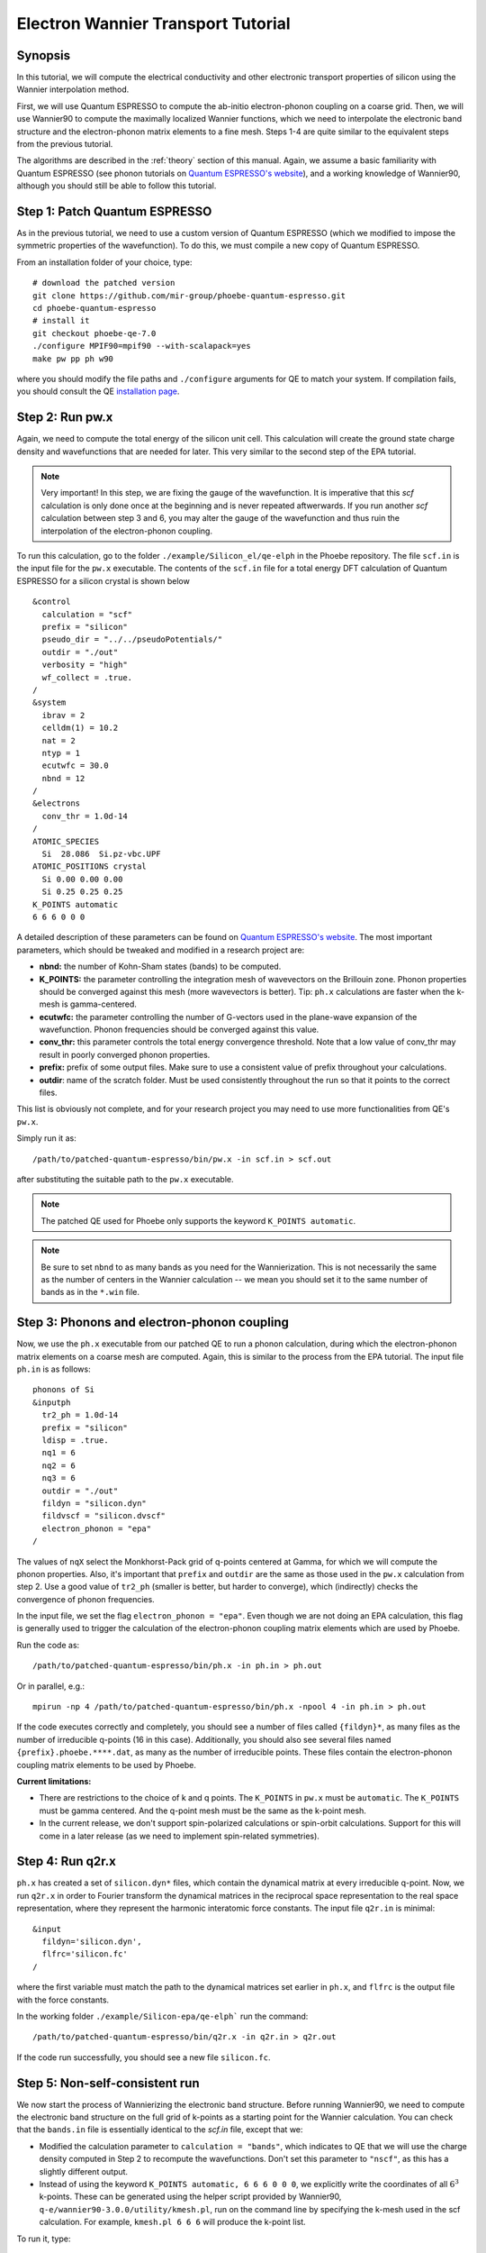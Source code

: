 .. _elWanTransport:

Electron Wannier Transport Tutorial
===================================

Synopsis
--------

In this tutorial, we will compute the electrical conductivity and other electronic transport properties of silicon using the Wannier interpolation method.

First, we will use Quantum ESPRESSO to compute the ab-initio electron-phonon coupling on a coarse grid.
Then, we will use Wannier90 to compute the maximally localized Wannier functions, which we need to interpolate the electronic band structure and the electron-phonon matrix elements to a fine mesh. Steps 1-4 are quite similar to the equivalent steps from the previous tutorial.

The algorithms are described in the :ref:`theory` section of this manual. Again, we assume a basic familiarity with Quantum ESPRESSO (see phonon tutorials on `Quantum ESPRESSO's website <https://www.quantum-espresso.org/resources/tutorials>`__), and a working knowledge of Wannier90, although you should still be able to follow this tutorial.


Step 1: Patch Quantum ESPRESSO
------------------------------
As in the previous tutorial, we need to use a custom version of Quantum ESPRESSO (which we modified to impose the symmetric properties of the wavefunction).
To do this, we must compile a new copy of Quantum ESPRESSO.

From an installation folder of your choice, type::

    # download the patched version
    git clone https://github.com/mir-group/phoebe-quantum-espresso.git
    cd phoebe-quantum-espresso
    # install it
    git checkout phoebe-qe-7.0
    ./configure MPIF90=mpif90 --with-scalapack=yes
    make pw pp ph w90

where you should modify the file paths and ``./configure`` arguments for QE to match your system.
If compilation fails, you should consult the QE `installation page <https://www.quantum-espresso.org/Doc/user_guide/node7.html>`__.



Step 2: Run pw.x
-----------------

Again, we need to compute the total energy of the silicon unit cell.
This calculation will create the ground state charge density and wavefunctions that are needed for later. This very similar to the second step of the EPA tutorial.

.. note::
   Very important! In this step, we are fixing the gauge of the wavefunction.
   It is imperative that this `scf` calculation is only done once at the beginning and is never repeated aftwerwards.
   If you run another `scf` calculation between step 3 and 6, you may alter the gauge of the wavefunction and thus ruin the interpolation of the electron-phonon coupling.

To run this calculation, go to the folder ``./example/Silicon_el/qe-elph`` in the Phoebe repository.
The file ``scf.in`` is the input file for the ``pw.x`` executable.
The contents of the ``scf.in`` file for a total energy DFT calculation of Quantum ESPRESSO for a silicon crystal is shown below ::

  &control
    calculation = "scf"
    prefix = "silicon"
    pseudo_dir = "../../pseudoPotentials/"
    outdir = "./out"
    verbosity = "high"
    wf_collect = .true.
  /
  &system
    ibrav = 2
    celldm(1) = 10.2
    nat = 2
    ntyp = 1
    ecutwfc = 30.0
    nbnd = 12
  /
  &electrons
    conv_thr = 1.0d-14
  /
  ATOMIC_SPECIES
    Si  28.086  Si.pz-vbc.UPF
  ATOMIC_POSITIONS crystal
    Si 0.00 0.00 0.00
    Si 0.25 0.25 0.25
  K_POINTS automatic
  6 6 6 0 0 0

A detailed description of these parameters can be found on `Quantum ESPRESSO's website <https://www.quantum-espresso.org/Doc/INPUT_PW.html>`__.
The most important parameters, which should be tweaked and modified in a research project are:

* **nbnd:** the number of Kohn-Sham states (bands) to be computed.

* **K_POINTS:** the parameter controlling the integration mesh of wavevectors on the Brillouin zone. Phonon properties should be converged against this mesh (more wavevectors is better). Tip: ``ph.x`` calculations are faster when the k-mesh is gamma-centered.

* **ecutwfc:** the parameter controlling the number of G-vectors used in the plane-wave expansion of the wavefunction. Phonon frequencies should be converged against this value.

* **conv_thr:** this parameter controls the total energy convergence threshold. Note that a low value of conv_thr may result in poorly converged phonon properties.

* **prefix:** prefix of some output files. Make sure to use a consistent value of prefix throughout your calculations.

* **outdir**: name of the scratch folder. Must be used consistently throughout the run so that it points to the correct files.

This list is obviously not complete, and for your research project you may need to use more functionalities from QE's ``pw.x``.

Simply run it as::

    /path/to/patched-quantum-espresso/bin/pw.x -in scf.in > scf.out

after substituting the suitable path to the ``pw.x`` executable.

.. note::
   The patched QE used for Phoebe only supports the keyword ``K_POINTS automatic``.

.. note::
   Be sure to set ``nbnd`` to as many bands as you need for the Wannierization. This is not necessarily the same as the number of centers in the Wannier calculation -- we mean you should set it to the same number of bands as in the ``*.win`` file.



Step 3: Phonons and electron-phonon coupling
--------------------------------------------

Now, we use the ``ph.x`` executable from our patched QE to run a phonon calculation, during which the electron-phonon matrix elements on a coarse mesh are computed. Again, this is similar to the process from the EPA tutorial. The input file ``ph.in`` is as follows::

	phonons of Si
	&inputph
	  tr2_ph = 1.0d-14
	  prefix = "silicon"
	  ldisp = .true.
	  nq1 = 6
	  nq2 = 6
	  nq3 = 6
	  outdir = "./out"
	  fildyn = "silicon.dyn"
	  fildvscf = "silicon.dvscf"
	  electron_phonon = "epa"
	/

The values of ``nqX`` select the Monkhorst-Pack grid of q-points centered at Gamma, for which we will compute the phonon properties.
Also, it's important that ``prefix`` and ``outdir`` are the same as those used in the ``pw.x`` calculation from step 2.
Use a good value of ``tr2_ph`` (smaller is better, but harder to converge), which (indirectly) checks the convergence of phonon frequencies.


In the input file, we set the flag ``electron_phonon = "epa"``. Even though we are not doing an EPA calculation, this flag is generally used to trigger the calculation of the electron-phonon coupling matrix elements which are used by Phoebe.

Run the code as::

  /path/to/patched-quantum-espresso/bin/ph.x -in ph.in > ph.out

Or in parallel, e.g.::

  mpirun -np 4 /path/to/patched-quantum-espresso/bin/ph.x -npool 4 -in ph.in > ph.out


If the code executes correctly and completely, you should see a number of files called ``{fildyn}*``, as many files as the number of irreducible q-points (16 in this case).
Additionally, you should also see several files named ``{prefix}.phoebe.****.dat``, as many as the number of irreducible points.
These files contain the electron-phonon coupling matrix elements to be used by Phoebe.

**Current limitations:**

* There are restrictions to the choice of k and q points.
  The ``K_POINTS`` in ``pw.x`` must be ``automatic``. The ``K_POINTS`` must be gamma centered.
  And the q-point mesh must be the same as the k-point mesh.

* In the current release, we don't support spin-polarized calculations or spin-orbit calculations. Support for this will come in a later release (as we need to implement spin-related symmetries).



Step 4: Run q2r.x
-----------------

``ph.x`` has created a set of ``silicon.dyn*`` files, which contain the dynamical matrix at every irreducible q-point.
Now, we run ``q2r.x`` in order to Fourier transform the dynamical matrices in the reciprocal space representation to the real space representation, where they represent the harmonic interatomic force constants.
The input file ``q2r.in`` is minimal::

 &input
   fildyn='silicon.dyn',
   flfrc='silicon.fc'
 /

where the first variable must match the path to the dynamical matrices set earlier in ``ph.x``, and ``flfrc`` is the output file with the force constants.

In the working folder ``./example/Silicon-epa/qe-elph``` run the command::

    /path/to/patched-quantum-espresso/bin/q2r.x -in q2r.in > q2r.out

If the code run successfully, you should see a new file ``silicon.fc``.



Step 5: Non-self-consistent run
-------------------------------

We now start the process of Wannierizing the electronic band structure.
Before running Wannier90, we need to compute the electronic band structure on the full grid of k-points as a starting point for the Wannier calculation.
You can check that the ``bands.in`` file is essentially identical to the `scf.in` file, except that we:

* Modified the calculation parameter to ``calculation = "bands"``, which indicates to QE that we will use the charge density computed in Step 2 to recompute the wavefunctions. Don't set this parameter to ``"nscf"``, as this has a slightly different output.

* Instead of using the keyword ``K_POINTS automatic, 6 6 6 0 0 0``, we explicitly write the coordinates of all :math:`6^3` k-points. These can be generated using the helper script provided by Wannier90, ``q-e/wannier90-3.0.0/utility/kmesh.pl``, run on the command line by specifying the k-mesh used in the scf calculation. For example, ``kmesh.pl 6 6 6`` will produce the k-point list.

To run it, type::

  mpirun -np 4 /path/to/phoebe-quantum-espresso/bin/pw.x -in bands.in > bands.out


Step 6: Wannierization
----------------------

Now, we can Wannierize the band structure in three steps.

First, we run Wannier90 in preprocessing mode::

 /path/to/phoebe-quantum-espresso/bin/wannier90.x -pp si

Then, we convert data from QE to Wannier90. The input file of pw2wannier90 is pretty minimal. Here we name it `pw2wan.in`.::

 &inputpp
   outdir = './out'
   prefix = 'silicon'
   seedname = 'si'
 /

And can be run by::

  mpirun -np 4 /path/to/phoebe-quantum-espresso/bin/pw2wannier90.x -in pw2wan.in > pw2wan.out

Finally, run the actual wannierization::

  mpirun -np 4 /path/to/phoebe-quantum-espresso/bin/wannier90.x si

For your future research project, make sure that ``prefix`` and ``outdir`` are consistent with the ``pw.x`` calculation above, and that ``seedname``, the string following wannier90.x, is consistent with the name of the Wannier90 input file ``{seedname}.win``.
The input file used above to run Wannier90 is a bit more involved::

	write_tb = true
	write_u_matrices = true

  !exclude_bands = 0
	bands_plot        = true

	num_bands         = 12
	num_wann          = 8
	dis_win_max       = 17.d0
	dis_froz_max      = 10.4d0
	dis_num_iter      = 120
	dis_mix_ratio     = 1.d0

	num_iter          = 500
	num_print_cycles  = 50

	begin unit_cell_cart
	bohr
	-5.1000 0.0000 5.1000
	 0.0000 5.1000 5.1000
	-5.1000 5.1000 0.0000
	end unit_cell_cart

	begin atoms_frac
	Si   0.00  0.00   0.00
	Si   0.25  0.25   0.25
	End atoms_frac

	begin projections
	Si : sp3
	end projections

	begin kpoint_path
	L 0.50000  0.50000 0.5000 G 0.00000  0.00000 0.0000
	G 0.00000  0.00000 0.0000 X 0.50000  0.00000 0.5000
	X 0.50000 -0.50000 0.0000 K 0.37500 -0.37500 0.0000
	K 0.37500 -0.37500 0.0000 G 0.00000  0.00000 0.0000
	end kpoint_path

	mp_grid = 6 6 6

  begin kpoints
    0.00000000  0.00000000  0.00000000
    ...
    0.83333333  0.83333333  0.83333333
  end kpoints

The k-point list at the end of the calculation is the same list used in the nscf calculation above, however now we do not want the kpoint weights generated by `kmesh.pl`, so instead, you should generate the k-point list using the command `kmesh.pl 6 6 6 -`. If you want to check that the Wannierization went well, you can use the output coming from the command ``bands_plot = true`` using gnuplot::

	gnuplot ./si_band.gnu --persist


.. note::
   It's important that you set the variables::

     write_tb = true
     write_u_matrices = true

   These will write to file the Hamiltonian in the Wannier representation and the rotation matrices :math:`U` that are needed to run Phoebe.

.. note::
   If you have core states which are below your disentanglement window, you MUST set exclude bands to remove these from the output Wannierization. If you don't set this, Wannier90 does not provide any information about the number of electrons used in the calculation, and you may see errors from Phoebe about your Hamiltonian not having enough bands, or find that your Fermi level in Phoebe is nonsensical.

   If you forgot to set this parameter, you can probably rectify it during the Phoebe calculation by setting the :ref:`numOccupiedStates` input variable to the number of electrons in your DFT calculation - the bands under the disentanglement window. Then make sure the Fermi level calculated by Phoebe approximately matches the one from your scf output."


The variable ``num_bands`` should match the value of ``nbnd`` set in ``scf.in`` and ``nscf.in``.

The variable ``num_wann`` is the number of Wannier functions that are used in the calculation. You should aim to Wannierize bands up to and slightly above the chemical potential. Additionally, as many loops in a transport calculation run over nBands, you also don't want to Wannierize an unnecessary number of bands.

In this input file, we provide the Wannierization disentanglement parameters and the orbital projections (the orbitals which are used as a starting guess for the Wannier orbitals).
The meaning of these quantities is described in the `Wannier90 documentation <http://www.wannier.org/support>`__.
This is the notoriously hard part of a Wannierization procedure, and every different material may present a new challenge.
The Wannier90 tutorials and manual can help you choose these parameters for your research project. For any material you Wannierize, it's very important to check the quality of the Wannierization, as with gnuplot above. Ideally, you should plot the QE band structure and the output Wannier bandstructure on top of each other to see if your calculation was successful.



Step 7: QE to Phoebe conversion
-------------------------------

Now that we have generated all the necessary outputs of QE and Wannier90, we can get started with Phoebe.
In this section, we read all the information scattered throughout the files created above and prepare the electron-phonon coupling for the transport calculation.
In this step, we transform the electron-phonon coupling matrix elements from the Bloch to the Wannier representation.

To understand how this works, let's look at the input file ``qeToPhoebeWannier.in``::

  appName = "elPhQeToPhoebe"
  elPhInterpolation = "wannier"
  phFC2FileName = "silicon.fc"
  electronH0Name = "si_tb.dat"
  wannier90Prefix = "si"
  quantumEspressoPrefix = "silicon"

The key parameters used in this calculation are:

* :ref:`appName` = `"elPhQeToPhoebe"`:
  here we select the app to post-process the electron-phonon coupling files created by the modified version of QE.

* :ref:`elPhInterpolation` = `"wannier"`:
  this selects the post-processing method used to transform the electron-phonon matrix elements. In this case, we select the method which transforms them to the Wannier representation.

* :ref:`phFC2FileName` = `"silicon.fc"`: points to the location of the harmonic force constants file created by ``ph.x``.

* :ref:`electronH0Name` = `"si_tb.dat"`: this parameter, in the form of `{wannier90seedname}_tb.dat`` should point to the file created by Wannier90 due to the ``write_tb = true`` flag. If Wannier90 has disentangled bands, there should also be a file called ``si_tb_dis.dat`` in this directory.

* :ref:`wannier90Prefix` = `"si"`: should match the ``seedname`` value of Wannier90, and it is used to locate various ``./si.*`` files.

* :ref:`quantumEspressoPrefix` = `"silicon"`: this parameter is used to locate and read the files ``./silicon.phoebe.*.dat`` that have been created by ``ph.x``. It should match the prefix parameter specified in the ``pw.x`` and ``ph.x`` input files.


There's no other parameters to tune in this part of the code -- just make sure that Phoebe can locate all these files.
To execute the code::

  export OMP_NUM_THREADS=4
  /path/to/phoebe/build/phoebe -in qeToPhoebeWannier.in -out qeToPhoebeWannier.out

and wait until completion.

Note that this calculation can be memory intensive.
For this reason, we recommend to limit/avoid use of MPI parallelization and use a large number of OMP threads (if you compiled the code with OpenMP. OpenMP is useful, because it allows multiple threads to work on a problem while sharing the memory on a node).

For some large calculations, the electron-phonon coupling tensor may be very large, so that a single MPI process cannot store an entire copy of the tensor in its own memory.
If this is the case (e.g. if some segmentation faults appear), you can try setting the input variable :ref:`distributedElPhCoupling` = `"true"`: this will decrease the memory requirements of the calculation in exchange for a slower calculation, and will parallelize with MPI over the irreducible q-points.

After the code completes, you should see an output file called ``silicon.phoebe.elph.dat`` or ``silicon.phoebe.elph.hdf5`` if you compiled Phoebe with HDF5 support (recommended).


.. _calculateElTransport:

Step 8: Electronic Transport from Wannier interpolation
--------------------------------------------------------

After all this work, it's time to run Phoebe and compute the transport properties.
The input file for computing electronic transport properties::

  appName = "electronWannierTransport"
  phFC2FileName = "silicon.fc"
  sumRuleFC2 = "crystal"
  electronH0Name = "si_tb.dat",
  elphFileName = "silicon.phoebe.elph.hdf5"

  kMesh = [15,15,15]
  temperatures = [300.]
  dopings = [1.e21]

  smearingMethod = "gaussian"
  smearingWidth = 0.5 eV
  windowType = "population"

  scatteringMatrixInMemory=true
  solverBTE = ["iterative","variational","relaxons"]


The notable parameters in this input file are:

* :ref:`appName` = `"electronWannierTransport"`: selects the app for computing electronic transport properties with Wannier interpolation.

* :ref:`phFC2FileName` = `"silicon.fc"`: points to the location of the harmonic force constants file created by ``ph.x``.

* :ref:`sumRuleFC2`: impose translational invariance on the force constants, so that acoustic phonon frequencies go to zero at the gamma point.

* :ref:`electronH0Name`: points to the ``si_tb.dat`` file created by Wannier90, which contains the electron Hamiltonian in the Wannier representation.

* :ref:`elphFileName`: is the path to the file containing the electron-phonon coupling, which was created in step 7 by ``elPhQeToPhoebe``. If you built with HDF5, this is an hdf5 file.

* :ref:`kMesh`: this specifies the mesh of wavevectors used to integrate the Brillouin zone.

* :ref:`temperatures`: a list of temperatures in Kelvin, for which Phoebe will compute transport results.

* :ref:`dopings`: a list of dopings in :math:`cm^{-3}` at which we will compute results. This is only meaningful for semiconductors.

* :ref:`smearingMethod` (and :ref:`smearingWidth`): sets the algorithm to approximate the Dirac-delta conserving energy. In this case, we are using the "gaussian" scheme, and the parameter :ref:`smearingWidth` should be converged together with the :ref:`kMesh`. Alternatively, one could use the "adaptiveSmearing" method, which chooses an adaptive width automatically. See the :ref:Theory section for more discussion.

* :ref:`windowType`: reduces the number of electronic states to only those close to the chemical potential. It selects for the electronic states such that :math:`\frac{\partial n}{\partial T} < \delta` and :math:`\frac{\partial n}{\partial \epsilon} < \delta`, where :math:`\delta` is set by :ref:`windowPopulationLimit`. This makes the calculation much faster, as only a few states close to the chemical potential are relevant for transport calculations. If Wigner corrections are important to you, see the below note.

* :ref:`scatteringMatrixInMemory`: sets the scattering matrix to be kept in memory. This speeds up the calculation, but makes it much more memory intensive.

* :ref:`solverBTE`: selects which solvers to use for the linearized BTE (i.e. solutions beyond the relaxation time approximation. The RTA solution is always computed and output, even if this variable is left unset).

To run the code, we can simply do::

  export OMP_NUM_THREADS=4
  /path/to/phoebe/build/phoebe -in electronWannierTransport.in -out ewt.out


.. note::
     Transport coefficients should be converged with respect to the :ref:`kMesh` parameter, as well as the :ref:`smearingWidth`, if the Gaussian smearing method is chosen.

.. note::

  If this calculation runs out of memory, reference the parallelization section at the bottom of the page for advice.

.. note::

  If you are interested in the Wigner contribution to the transport properties, you need to set a large energy window or set window to "none". As described in `Materials Today Physics 19, 100412 (2021). <10.1016/j.mtphys.2021.100412>`_, Fig 4., WTE contributions can come from states far away from the chemical potential. If we set a narrow window, these states will be discarded (as is appropriate for semiclassical BTE transport).

Output
------

There are two kinds of output: the standard output file (in the line above, it's ``ewt.out``) and the JSON files containing more extensive transport and lifetime values.

.. raw:: html

  <h4>Standard Output File</h4>

The main output file shows results as well as a report of the calculation progress.
The calculation progresses in this way:

* We start by parsing all input files.

* Then, the electronic band structure is computed, and filtered with the window, if needed. In this step, we also compute the Fermi level, chemical potentials, and doping concentrations.

* Next, Phoebe computes the scattering matrix, which is often the most time-consuming step.

* Using the scattering matrix, Phoebe solves the BTE at the relaxation time approximation level and computes the set of electronic transport coefficients (electrical conductivity, mobility, electronic thermal conductivity, and Seebeck coefficient).

* After the basic RTA solution is computed, we solve the Wigner transport equation at the relaxation time approximation level, and output the transport coefficients.

* The electronic viscosity is computed at the relaxation time approximation level.

* Finally, we start the exact solvers of the linearized BTE. After some time and multiple iterations of the scattering matrix, we compute the transport coefficients. For the "relaxons" solver, we also compute the electronic viscosity obtained by solving the linearized BTE, if symmetries are not used.

.. raw:: html

  <h4>JSON Output Files</h4>

There are several JSON files containing all the output, such as the electronic band structure, the electronic lifetimes/linewidths on the selected :ref:`kMesh`, and the transport properties. They also contain information which specifies that this output is for electrons, as well as the units associated which each kind of output. It's worth opening and printing the keys from each JSON file to see the information in each file.

You can learn more about how to post-process these files at :ref:`postprocessing`.

**Files which are always output for this calculation:**

* ``el_specific_heat.json``: contains the electronic specific heat.
* ``rta_wigner_coefficients.json``: contains the RTA solution with the Wigner transport correction.

**As well as a few which are output for specific solvers:**

* ``solver_onsager_coefficients.json``: contains the transport coefficients at each temperature and doping point specified in the Phoebe input file.

* ``solver_electron_viscosity.json``: contains the electronic viscosity. This can be output by the RTA solver, and for cases where Phoebe was run with ``useSymmetries = false``, for the relaxons solver as well.

* ``solver_el_relaxation_times.json``: contains the relaxation times on the :ref:`kMesh` specified in the ``electronWannierTransport`` input file. It is only output for solvers "rta" and "relaxons", as the lifetime is not well defined for the iterative solvers.

To understand how to parse these files in more detail, take a look at the scripts described by the :ref:`postprocessing` page. In particular, if you want to plot lifetimes vs. energy, look at ``tau.py``. If you want to plot the transport coefficients vs. doping or temperature, check out ``transport_coefficients.py``.

**Note:** though we output the Wigner correction with the RTA Onsager coefficients, the Wigner correction is additive for the conductivity and mobility. (Though, not additive for the Seebeck coefficient and electronic thermal conductivity). Therefore, for the electrical conductivity, for example, if you want Wigner+iterative electrical conductivity, you should take :math:`\sigma_{Wigner+RTA} - \sigma_{RTA} + \sigma_{Omini}`.

Convergence Checklist
----------------------

In this tutorial we show a demo calculation, which is certainly unconverged. We don't discuss the convergence tests that need to be done for a production/publication quality research project.

**You should make sure to test the convergence of:**

* Check that the phonon frequencies are converged with respect to k-point sampling, q-point sampling and wavefunction cutoff.

* Test the convergence of the Wannier90 bandstructure with respect to the k-point sampling. Make sure that the Wannier90 output band structure matches well the DFT band structure.

* Test that the electronic bandstructure is converged with respect to the k-point sampling, the ``ecutwfc`` (and ``ecutrho``) parameters of ``pw.x``.

* Test the convergence of the electronic transport coefficients with respect to ab-initio results, in particular with respect to the k/q-point sampling in the DFT calculation.

* Check the convergence of the electronic transport results with respect to the parameters :ref:`kMesh` and, if applicable, the :ref:`smearingWidth`.


Parallelization
----------------

The sections on parallelization discussed for the phonon transport app apply to the electronic transport app as well. In addition to this, there were a few important points mentioned in the text of this tutorial:

* **For the qeToPhoebeWannier app:** The electron-phonon coupling tensor may be very large, so that a single MPI process cannot store an entire copy of the tensor in its own memory.

  If this is the case, you can try setting the input variable :ref:`distributedElPhCoupling` = `"true"`: this will decrease the memory requirements of the calculation in exchange for a slower calculation, and will parallelize with MPI over the irreducible q-points.

* **For the electronWannierTransport app:**

  * **If the code fails while reading in the el-ph coupling HDF5 file:** If your electron-phonon tensor has become to large to fit on a single node (the case when MPI processes = 1, OMP threads = #cores/node), you can group the MPI processes into groups, (aka "pools") of processes. Each pool of processes takes a section of the tensor, parallelized over the :math:`R_e` vectors. For a more detailed description of this, see the :ref:`poolsize` section of the "Running Phoebe" section.

  * **If the code fails while allocating the scattering matrix:** :ref:`scatteringMatrixInMemory` = true speeds up calculations but requires a lot of memory. If the code fails during the memory allocation of the scattering matrix, you need to request more HPC resources. More MPI processes can help alleviate this, because the scattering matrix is distributed over MPI processes using ScaLAPACK/BLACS. Running with ``useSymmetries = true`` can also help to mitigate the issue by decreasing the size of the matrix.

* **For any calculation where memory is an issue:** To parallelize your calculation for cases where memory is an issue, set the number of MPI processes equal to the number of nodes, and set the number of OMP threads equal to the number of cores in the node. This will allow each process to use all the memory on a node, while still getting parallel performace benefit from the OMP threads. If applicable, the number of GPUs should match the number of MPI processes.

* **Optimize the MAXMEM parameter:** MAXMEM is relevant to tune the memory used during the interpolation of the el-ph coupling. For CPU-only runs, MAXMEM isn't critical to performance, and can be set to a relatively small value (e.g. 1Gb), much smaller than the memory available to each MPI process. For GPU-accelerated runs, set MAXMEM to the GPU on-board memory (e.g. ``export MAXMEM=16`` to tell Phoebe that the GPU has 16 Gb of on-board memory).
